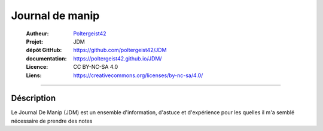 ================
Journal de manip
================

   :Autheur:            `Poltergeist42 <https://github.com/poltergeist42>`_
   :Projet:             JDM
   :dépôt GitHub:       https://github.com/poltergeist42/JDM
   :documentation:      https://poltergeist42.github.io/JDM/
   :Licence:            CC BY-NC-SA 4.0
   :Liens:              https://creativecommons.org/licenses/by-nc-sa/4.0/ 

------------------------------------------------------------------------------------------

Déscription
===========

Le Journal De Manip (JDM) est un ensemble d'information, d'astuce et d'expérience pour les 
quelles il m'a semblé nécessaire de prendre des notes